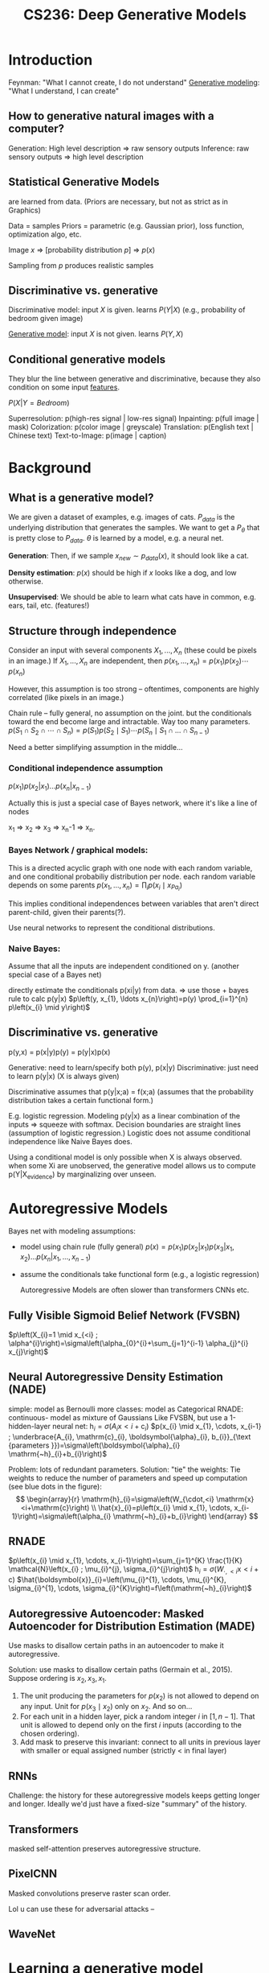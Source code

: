 :PROPERTIES:
:ID:       c7f6a833-25e3-4fe0-b506-82ebd2819e87
:END:
#+title: CS236: Deep Generative Models

* Introduction
:PROPERTIES:
:ID:       99509c50-67ff-4b27-b719-4816f8e2ed89
:END:
Feynman: "What I cannot create, I do not understand"
[[id:94e740e0-9dbb-4f60-99e0-cb1f574fc46f][Generative modeling]]: "What I understand, I can create"
** How to generative natural images with a computer?
Generation: High level description => raw sensory outputs
Inference: raw sensory outputs => high level description
** Statistical Generative Models
are learned from data. (Priors are necessary, but not as strict as in Graphics)

Data = samples
Priors = parametric (e.g. Gaussian prior), loss function, optimization algo, etc.

Image $x$ => [probability distribution \(p\)] => $p(x)$

Sampling from $p$ produces realistic samples
** Discriminative vs. generative
Discriminative model: input $X$ is given. learns $P(Y|X)$ (e.g., probability of bedroom given image)

[[id:94e740e0-9dbb-4f60-99e0-cb1f574fc46f][Generative model]]: input $X$ is not given. learns $P(Y,X)$
** Conditional generative models
:PROPERTIES:
:ID:       2710b5a3-1b64-4e34-883c-86f4b84575ec
:END:
They blur the line between generative and discriminative, because they also condition on some input [[id:a7203065-7321-4a95-adbe-d38f0d5159c8][features]].

$P(X|Y=Bedroom)$

Superresolution: p(high-res signal | low-res signal)
Inpainting: p(full image | mask)
Colorization: p(color image | greyscale)
Translation: p(English text | Chinese text)
Text-to-Image: p(image | caption)
* Background
** What is a generative model?
We are given a dataset of examples, e.g. images of cats. $P_{data}$ is the underlying distribution that generates the samples. We want to get a $P_\theta$ that is pretty close to $P_{data}$.  $\theta$ is learned by a model, e.g. a neural net.

*Generation*: Then, if we sample $x_{new} \sim p_{data}(x)$, it should look like a cat.

*Density estimation*: $p(x)$ should be high if $x$ looks like a dog, and low otherwise.

*Unsupervised*: We should be able to learn what cats have in common, e.g. ears, tail, etc. (features!)
** Structure through independence
Consider an input with several components $X_1, ..., X_n$ (these could be pixels in an image.) If $X_1, ..., X_n$ are independent, then
$p\left(x_{1}, \ldots, x_{n}\right)=p\left(x_{1}\right) p\left(x_{2}\right) \cdots p\left(x_{n}\right)$

However, this assumption is too strong -- oftentimes, components are highly correlated (like pixels in an image.)

Chain rule -- fully general, no assumption on the joint. but the conditionals toward the end become large and intractable. Way too many parameters.
$p\left(S_{1} \cap S_{2} \cap \cdots \cap S_{n}\right)=p\left(S_{1}\right) p\left(S_{2} \mid S_{1}\right) \cdots p\left(S_{n} \mid S_{1} \cap \ldots \cap S_{n-1}\right)$

Need a better simplifying assumption in the middle...
*** Conditional independence assumption
$p(x_1)p(x_2|x_1)...p(x_n|x_{n-1})$

Actually this is just a special case of Bayes network, where it's like a line of nodes

x_1 => x_2 => x_3 => x_n-1 => x_n.
*** Bayes Network / graphical models:
This is a directed acyclic graph with one node with each random variable, and one conditional probabiliy distribution per node.
each random variable depends on some parents
$p\left(x_{1}, \ldots, x_{n}\right)=\prod_{i} p\left(x_{i} \mid x_{Pa_{i}}\right)$

This implies conditional independences between variables that aren't direct parent-child, given their parents(?).

Use neural networks to represent the conditional distributions.
*** Naive Bayes:
Assume that all the inputs are independent conditioned on y. (another special case of a Bayes net)

directly estimate the conditionals p(xi|y) from data. => use those + bayes rule to calc p(y|x)
$p\left(y, x_{1}, \ldots x_{n}\right)=p(y) \prod_{i=1}^{n} p\left(x_{i} \mid y\right)$
** Discriminative vs. generative
p(y,x) = p(x|y)p(y) = p(y|x)p(x)

Generative: need to learn/specify both p(y), p(x|y)
Discriminative: just need to learn p(y|x) (X is always given)

Discriminative assumes that p(y|x;a) = f(x;a) (assumes that the probability distribution takes a certain functional form.)

E.g. logistic regression. Modeling p(y|x) as a linear combination of the inputs => squeeze with softmax. Decision boundaries are straight lines (assumption of logistic regression.) Logistic does not assume conditional independence like Naive Bayes does.

Using a conditional model is only possible when X is always observed. when some Xi are unobserved, the generative model allows us to compute p(Y|X_evidence) by marginalizing over unseen.
* Autoregressive Models
:PROPERTIES:
:ID:       cb15f12b-6764-4118-a8bb-239333aee169
:END:
Bayes net with modeling assumptions:
- model using chain rule (fully general)
  $p(x) = p(x_1)p(x_2|x_1)p(x_3|x_1, x_2)...p(x_n|x_1, ..., x_{n-1})$
- assume the conditionals take functional form (e.g., a logistic regression)

  Autoregressive Models are often slower than transformers CNNs etc.
** Fully Visible Sigmoid Belief Network (FVSBN)
$p\left(X_{i}=1 \mid x_{<i} ; \alpha^{i}\right)=\sigma\left(\alpha_{0}^{i}+\sum_{j=1}^{i-1} \alpha_{j}^{i} x_{j}\right)$
** Neural Autoregressive Density Estimation (NADE)
simple: model as Bernoulli
more classes: model as Categorical
RNADE: continuous- model as mixture of Gaussians
Like FVSBN, but use a 1-hidden-layer neural net:
$\mathrm{h}_{i}=\sigma\left(A_{i} \mathrm{x}<i+\mathrm{c}_{i}\right)$
$p(x_{i} \mid x_{1}, \cdots, x_{i-1} ; \underbrace{A_{i}, \mathrm{c}_{i}, \boldsymbol{\alpha}_{i}, b_{i}}_{\text {parameters }})=\sigma\left(\boldsymbol{\alpha}_{i} \mathrm{~h}_{i}+b_{i}\right)$

Problem: lots of redundant parameters. Solution: "tie" the weights:
Tie weights to reduce the number of parameters and speed up computation (see blue dots in the figure):
$$
\begin{array}{r}
\mathrm{h}_{i}=\sigma\left(W_{\cdot,<i} \mathrm{x}<i+\mathrm{c}\right) \\
\hat{x}_{i}=p\left(x_{i} \mid x_{1}, \cdots, x_{i-1}\right)=\sigma\left(\alpha_{i} \mathrm{~h}_{i}+b_{i}\right)
\end{array}
$$
** RNADE
$p\left(x_{i} \mid x_{1}, \cdots, x_{i-1}\right)=\sum_{j=1}^{K} \frac{1}{K} \mathcal{N}\left(x_{i} ; \mu_{i}^{j}, \sigma_{i}^{j}\right)$
$\mathrm{h}_{i}=\sigma\left(W_{\cdot,<i} \mathrm{x}<i+\mathrm{c}\right)$
$\hat{\boldsymbol{x}}_{i}=\left(\mu_{i}^{1}, \cdots, \mu_{i}^{K}, \sigma_{i}^{1}, \cdots, \sigma_{i}^{K}\right)=f\left(\mathrm{~h}_{i}\right)$
** Autoregressive Autoencoder: Masked Autoencoder for Distribution Estimation (MADE)
:PROPERTIES:
:ID:       50bf2de7-e33c-4485-9dcd-b721d7f601a6
:END:
Use masks to disallow certain paths in an autoencoder to make it autoregressive.

Solution: use masks to disallow certain paths (Germain et al., 2015). Suppose ordering is $x_{2}, x_{3}, x_{1}$.
1) The unit producing the parameters for $p\left(x_{2}\right)$ is not allowed to depend on any input. Unit for $p\left(x_{3} \mid x_{2}\right)$ only on $x_{2}$. And so on...
2) For each unit in a hidden layer, pick a random integer $i$ in $[1, n-1]$. That unit is allowed to depend only on the first $i$ inputs (according to the chosen ordering).
3) Add mask to preserve this invariant: connect to all units in previous layer with smaller or equal assigned number (strictly $<$ in final layer)
** RNNs
Challenge: the history for these autoregressive models keeps getting longer and longer. Ideally we'd just have a fixed-size "summary" of the history.
** Transformers
masked self-attention preserves autoregressive structure.
** PixelCNN
Masked convolutions preserve raster scan order.

Lol u can use these for adversarial attacks --
** WaveNet
* Learning a generative model (Maximum Likelihood)
We are given a dataset $D$ of $m$ samples from $P_{data}$.

We are given a family of models M, our task is to learn a "good" model M_hat in M that defines a distribution p_m_hat

Can't capture the *exact* distribution. All we have are samples -- that's very sparse coverage over the space of all possible samples. (So...we need regularization / priors / inductive biases.)
** KL divergence:
"distance" between two distributions, $p$ and $q$.

$D(p \| q)=\sum_{\mathrm{x}} p(\mathrm{x}) \log \frac{p(\mathrm{x})}{q(\mathrm{x})}$
However, it's not quite a "distance," because it's asymmetric. $D(p \| q) \neq D(q \| p)$

Intuition: we have a known distribution $q$, and we're trying to minimize the distance to a target distribution $p$.
*** Detour: compression
Generative models are basically compression schemes. Trying to compress the data as well as we can.

To compress, it is useful to know the probability distribution the data is sampled from
For example, let X1, · · · , X100 be samples of an unbiased coin. Roughly 50 heads and 50 tails. Optimal compression scheme is to record heads as 0 and tails as 1. In expectation, use 1 bit per sample, and cannot do better
Suppose the coin is biased, and P[H] ≫ P[T]. Then it’s more efficient to uses fewer bits on average to represent heads and more bits to represent tails, e.g.
Batch multiple samples together
Use a short sequence of bits to encode HHHH (common) and a long sequence for TTTT (rare).
Like Morse code: E = •, A = •−, Q = − − •−
KL-divergence: if your data comes from p, but you use a scheme optimized for q, the divergence DKL(p||q) is the number of extra bits you’ll need on average
*** Minimizing KL divergence is equivalent to maximizing the expected log likelihood. => Maximum Likelihood Estimation
** MLE Learning: Stochastic [[id:2a80ce32-c37d-4047-b69b-e0c355d91670][Gradient Descent]]
** Empirical risk minimization can easily overfit the data.
** Bias-variance trade off:
:PROPERTIES:
:ID:       c8a6b4f0-1424-43e7-913c-f55593b1792f
:END:
Bias limitation: If the hypothesis space of functions is very limited, we might not be able to represent the data distribution.

Variance limitation: If the hypothesis space is /too/ expressive, it will overfit to the data.

How to prevent overfitting? Prefer "simpler" models (Occam's razor.) [[id:69cfe558-04ed-41b0-8807-922ead5afde3][Regularization]] in the objective function. Evaluate on validation set while training.
* Latent Variable Models
** Motivation
There are lots of variability in images due to high-level semantic factors: gender, eye color, pose, etc.

*Idea*: model these factors using latent variables $\mathbf{z}$.

If you choose $\mathbf{z}$ properly, p(x|z) could be a lot simpler than p(x).

We could identify the factors of variation using these generative models -- e.g. p(eye color = blue | x)
** Deep Latent Variable Models
$z \sim \mathcal{N}(0, I)$

$p(x \mid z)=\mathcal{N}\left(\mu_{\theta}(z), \Sigma_{\theta}(z)\right)$ where $\mu_{\theta}, \Sigma_{\theta}$ are neural networks

We /hope/ that z will capture useful factors of variation in an unsupervised manner. Training a classifier on top of z could be a lot easier.

Features computer via $p(z|x)$
** Mixture of Gaussians: a shallow latent variable model
A mixture of $k$ gaussians:
$z \sim \text{Categorical}(1, ..., K)$
$p(x | z = k) = \mathcal{N}(\mu_k, \Sigma_k)$
** Variational Autoencoder (VAE)
A mixture of an infinite number of gaussians (since z is continuous):
$z \sim \mathcal{N}(0, I)$

$p(x \mid z)=\mathcal{N}\left(\mu_{\theta}(z), \Sigma_{\theta}(z)\right)$ where $\mu_{\theta}, \Sigma_{\theta}$ are neural networks

Simple example:
$\mu_{\theta}(z)=\sigma(A z+c)=\left(\sigma\left(a_{1} \mathbf{z}+c_{1}\right), \sigma\left(a_{2} \mathbf{z}+c_{2}\right)\right)=\left(\mu_{1}(z), \mu_{2}(z)\right)$
$\Sigma_{\theta}(z)=\operatorname{diag}(\exp (\sigma(B \mathbf{z}+d)))=\left(\begin{array}{cc}\exp \left(\sigma\left(b_{1} z+d_{1}\right)\right) & 0 \\ 0 & \exp \left(\sigma\left(b_{2} \mathbf{z}+d_{2}\right)\right)\end{array}\right)$
$\theta = A,B,c,d$
** Good stuff about latent variable models:  complex models, natural for unsupervised learning
** Hard stuff about latent variable models: learning in unsupervised manner is very difficult
* Normalizing Flow Models
:PROPERTIES:
:ID:       02e70065-3d4a-46c4-912a-b73bbd5214ad
:END:
Autoregressive models provide tractable likelihoods but no direct mechanism for learning features.

Variational autoencoders can learn feature representations (via latent variables $z$,) but have intractable marginal likelihoods.

Normalizing flow models have both latent variables /and/ tractable likelihoods.

We want $p_{\theta}(x)$ to be easy-to-evaluate, and easy-to-sample. The key idea behind flow models is to map simple distributions => complex distributions through an *invertible transformation*.


This is similar to a VAE:
- Start from a simple prior $z \sim \mathcal{N}(0, I)$
- Transform the sample via $p(x|z)$
- Problem: $p_{\theta}(\mathrm{x})=\int p_{\theta}(\mathrm{x}, \mathrm{z}) d \mathrm{z}$ is expensive to compute.
- What if we could easily "invert" $p(x|z)$ and compute $p(z|x)$ by design? => we want $x = f_{\theta}(z)$ to be a *deterministic* and *invertible* function.

We are going to exploit the *Change of Variables formula*.
** Change of variables
*Change of variables (1D case)*: If $X=f(Z)$ and $f(\cdot)$ is monotone with inverse $Z=f^{-1}(X)=h(X)$, then:
$$
p_{X}(x)=p_{Z}(h(x))\left|h^{\prime}(x)\right|
$$

This result comes from chain rule on the PDF.

This allows us to change the distribution of $X$ in interesting ways -- start with a simple $Z$, transform with change-of-variables, and potentially get something much more complex than the prior.

$p_{X}(x)=p_{Z}(z) \frac{1}{f^{\prime}(z)}$

Intuition: if you're expanding in one direction, you're contracting in the other.

All this intuition carries over to random vectors (not just random variables.) See slides for more.

*Change of variables (General case)*: The mapping between $Z$ and $X$, given by $f: \mathbb{R}^{n} \mapsto \mathbb{R}^{n}$, is invertible such that $X=\mathrm{f}(Z)$ and $Z=f^{-1}(X)$
$$ p_{X}(\mathrm{x})=p_{Z}\left(\mathrm{f}^{-1}(\mathrm{x})\right)\left|\operatorname{det}\left(\frac{\partial \mathrm{f}^{-1}(\mathrm{x})}{\partial \mathrm{x}}\right)\right|.$$

Equivalently, since $\operatorname{det}\left(A^{-1}\right)=\operatorname{det}(A)^{-1}$ for any invertible matrix $A$,
$$p_{X}(\mathrm{x})=p_{Z}(\mathrm{z})\left|\operatorname{det}\left(\frac{\partial \mathrm{f}(\mathrm{z})}{\partial \mathrm{z}}\right)\right|^{-1}.$$

Note: $Z$ has to have the /same dimensionality/ as x (so that the mapping is invertible.)

It's kinda like a VAE, but $p(x|z)$ is deterministic. And, crucially, we can directly evaluate the marginal likelihood $p(x)$; no integration

$$ p_{X}(\mathrm{x}|\theta)=p_{Z}\left(\mathrm{f}_\theta^{-1}(\mathrm{x})\right)\left|\operatorname{det}\left(\frac{\partial \mathrm{f}_\theta^{-1}(\mathrm{x})}{\partial \mathrm{x}}\right)\right|.$$

Note: $x, z$ need to be continuous and have the same dimension.

** Flow of transformations
A flow of transformations: invertible transformations can be composed together.
$$\mathrm{z}_{m}=\mathrm{f}_{\theta}^{m} \circ \cdots \circ \mathrm{f}_{\theta}^{1}\left(\mathrm{z}_{0}\right)=\mathrm{f}_{\theta}^{m}\left(\mathrm{f}_{\theta}^{m-1}\left(\cdots\left(\mathrm{f}_{\theta}^{1}\left(\mathrm{z}_{0}\right)\right)\right)\right) \triangleq \mathrm{f}_{\theta}\left(\mathrm{z}_{0}\right)$$

By change of variables
$$
p_{X}(\mathrm{x} ; \theta)=p_{Z}\left(\mathrm{f}_{\theta}^{-1}(\mathrm{x})\right) \prod_{m=1}^{M}\left|\operatorname{det}\left(\frac{\partial\left(\mathrm{f}_{\theta}^{m}\right)^{-1}\left(\mathrm{z}_{m}\right)}{\partial \mathrm{z}_{m}}\right)\right|
.$$

By adding more "layers" in the transformation (i.e. a deeper neural net,) we get something increasingly complexified from the prior.
** Desiderata for flow models
The prior $p(z)$ should be simple+efficient; e.g. isotropic Gaussian.

The transformations should have tractable evaluation in both directions.

Computing the likelihoods $p(x)$ and $p(z)$ require you to evaluate the determinant of an $n \times n$ Jacobian matrix; this is $O(n^3)$, and way to expensive to do in a learning loop.

*Key idea*: Choose transformations so that their Jacobians have a "special" structure; e.g. the determinant of a triangular matrix is the product of the diagonals; this is $O(n)$.

^how do we get that to happen? Some possibilities:
- Make $x_i = f_i(z)$ only depend on $z_{\leq i}$.
- More efficient ways of computing Jacobians that are "close" to the identity matrix (Planar flows paper.)
** Nonlinear Independent Components Estimation (NICE)
Partition the variables $z$ into two disjoint subsets: $z_{1:d}$ and $z_{d+1:n}$

Forward mapping (z=>x):
$x_{1:d} = z_{1:d}$
$x_{d+1:n} = z_{d+1:n} + m_\theta(z_{1:d})$ (Where $m_\theta$ is a neural net)

Reverse mapping (x=>z):
$\mathrm{z}_{1: d}=\mathrm{x}_{1: d}$ (identity transformation)
$\mathrm{z}_{d+1: n}=\mathrm{x}_{d+1: n}-m_{\theta}\left(\mathrm{x}_{1: d}\right)$

Jacobian:
$J=\frac{\partial \mathrm{x}}{\partial \mathrm{z}}=\left(\begin{array}{cc}I_{d} & 0 \\ \frac{\partial \mathrm{x}_{d+1: n}}{\partial \mathrm{z}_{1: d}} & I_{n-d}\end{array}\right)$
$\operatorname{det}(J)=1$

Since the determinant is 1, it is a *volume preserving transformation*. (No expanding/contracting)

- Invertible
- Easy to compute
- Tractable marginal likelihood

Additive coupling layers can be composed together.

Final layer of NICE applies a rescaling transformation (so we can change the volume.)
Forward mapping $z \mapsto x:$
$$
x_{i}=s_{i} z_{i}
$$
where $s_{i}>0$ is the scaling factor for the $i$-th dimension.
Inverse mapping $x \mapsto z$ :
$$
z_{i}=\frac{x_{i}}{s_{i}}
$$
Jacobian of forward mapping:
$$\begin{gathered}
J=\operatorname{diag}(\mathrm{s}) \\
\operatorname{det}(J)=\prod_{i=1}^{n} s_{i}
\end{gathered}$$
** Real-NVP: Non-volume preserving extension of NICE.
Same as NICE, but rescaling happens at each layer.

Forward mapping $z \mapsto x:$
- $\mathrm{x}_{1: d}=\mathrm{z}_{1: d}$ (identity transformation)
- $\mathrm{x}_{d+1: n}=\mathrm{z}_{d+1: n} \odot \exp \left(\alpha_{\theta}\left(\mathrm{z}_{1: d}\right)\right)+\mu_{\theta}\left(\mathrm{z}_{1: d}\right)$
- $\mu_{\theta}(\cdot)$ and $\alpha_{\theta}(\cdot)$ are both neural networks with parameters $\theta, d$ input units, and $n-d$ output units $[\odot$ denotes elementwise product $]$
Inverse mapping $x \mapsto z$ :
- $\mathrm{z}_{1: d}=\mathrm{x}_{1: d}$ (identity transformation)
- $\mathrm{z}_{d+1: n}=\left(\mathrm{x}_{d+1: n}-\mu_{\theta}\left(\mathrm{x}_{1: d}\right)\right) \odot\left(\exp \left(-\alpha_{\theta}\left(\mathrm{x}_{1: d}\right)\right)\right)$
Jacobian of forward mapping:
$$\begin{gathered}
J=\frac{\partial \mathrm{x}}{\partial \mathrm{z}}=\left(\begin{array}{cc}
I_{d} & 0 \\
\frac{\partial \mathrm{x}_{d+1: n}}{\partial \mathrm{z}_{1: d}} & \operatorname{diag}\left(\exp \left(\alpha_{\theta}\left(\mathrm{z}_{1: d}\right)\right)\right)
\end{array}\right) \\
\operatorname{det}(J)=\prod_{i=d+1}^{n} \exp \left(\alpha_{\theta}\left(\mathrm{z}_{1: d}\right)_{i}\right)=\exp \left(\sum_{i=d+1}^{n} \alpha_{\theta}\left(\mathrm{z}_{1: d}\right)_{i}\right)
\end{gathered}$$
Non-volume preserving transformation in general since determinant can be less than or greater than 1
** Autoregressive Models as Normalizing Flow Models
We can view autoregressive models as flow models.

Consider a Gaussian autoregressive model:
$$
p(\mathrm{x})=\prod_{i=1}^{n} p\left(x_{i} \mid \mathrm{x}<i\right)
$$
such that $p\left(x_{i} \mid \mathrm{x}_{<i}\right)=\mathcal{N}\left(\mu_{i}\left(x_{1}, \cdots, x_{i-1}\right), \exp \left(\alpha_{i}\left(x_{1}, \cdots, x_{i-1}\right)\right)^{2}\right)$ Here, $\mu_{i}(\cdot)$ and $\alpha_{i}(\cdot)$ are neural networks for $i>1$ and constants for $i=1$
Sampler for this model:
- Sample $z_{i} \sim \mathcal{N}(0,1)$ for $i=1, \cdots, n$
- Let $x_{1}=\exp \left(\alpha_{1}\right) z_{1}+\mu_{1}$. Compute $\mu_{2}\left(x_{1}\right), \alpha_{2}\left(x_{1}\right)$
- Let $x_{2}=\exp \left(\alpha_{2}\right) z_{2}+\mu_{2}$. Compute $\mu_{3}\left(x_{1}, x_{2}\right), \alpha_{3}\left(x_{1}, x_{2}\right)$
- Let $x_{3}=\exp \left(\alpha_{3}\right) z_{3}+\mu_{3} \ldots$
Flow interpretation: transforms samples from the standard Gaussian $\left(z_{1}, z_{2}, \ldots, z_{n}\right)$ to those generated from the model $\left(x_{1}, x_{2}, \ldots, x_{n}\right)$ via invertible transformations (parameterized by $\left.\mu_{i}(\cdot), \alpha_{i}(\cdot)\right)$
*** Masked Autoregressive Flow (MAF)
:PROPERTIES:
:ID:       206c8dcd-0059-4704-b1a2-d5f1abdbad07
:END:
Forward mapping from $z \mapsto x:$
- Let $x_{1}=\exp \left(\alpha_{1}\right) z_{1}+\mu_{1}$. Compute $\mu_{2}\left(x_{1}\right), \alpha_{2}\left(x_{1}\right)$
- Let $x_{2}=\exp \left(\alpha_{2}\right) z_{2}+\mu_{2}$. Compute $\mu_{3}\left(x_{1}, x_{2}\right), \alpha_{3}\left(x_{1}, x_{2}\right)$
Sampling is sequential and slow (like autoregressive): $O(n)$ time

Forward mapping from $z \mapsto x:$
- Let $x_{1}=\exp \left(\alpha_{1}\right) z_{1}+\mu_{1}$. Compute $\mu_{2}\left(x_{1}\right), \alpha_{2}\left(x_{1}\right)$
- Let $x_{2}=\exp \left(\alpha_{2}\right) z_{2}+\mu_{2}$. Compute $\mu_{3}\left(x_{1}, x_{2}\right), \alpha_{3}\left(x_{1}, x_{2}\right)$
Sampling is sequential and slow (like autoregressive): $O(n)$ time

Inverse mapping from $x \mapsto z$ :
- Compute all $\mu_{i}, \alpha_{i}$ (can be done in parallel using e.g., [[id:50bf2de7-e33c-4485-9dcd-b721d7f601a6][MADE]])
- Let $z_{1}=\left(x_{1}-\mu_{1}\right) / \exp \left(\alpha_{1}\right)$ (scale and shift)
- Let $z_{2}=\left(x_{2}-\mu_{2}\right) / \exp \left(\alpha_{2}\right)$
- Let $z_{3}=\left(x_{3}-\mu_{3}\right) / \exp \left(\alpha_{3}\right) \ldots$
Jacobian is lower diagonal, hence efficient determinant computation Likelihood evaluation is easy and parallelizable (like MADE)
Layers with different variable orderings can be stacked
*** Inverse Autoregressive Flow (IAF)
Identical to [[id:206c8dcd-0059-4704-b1a2-d5f1abdbad07][MAF]], but change the roles of z and x.

*** Computational tradeoffs of MAF vs. IAF
MAF: Fast likelihood evaluation, slow sampling
^good for training

IAF: Fast sampling, slow likelihood evaluation
^good for inference
*** Parallel Wavenet
Idea: best of both worlds...teacher MAF model, student IAF model. First train MAF model normally. Then train IAF model to minimize divergence with MAF model. Use IAF model at test-time.

*Probability density distillation*: Student distribution is trained to minimize the $\mathrm{KL}$ divergence between student $(s)$ and teacher $(t)$
$$
D_{\mathrm{KL}}(s, t)=E_{\mathrm{x} \sim s}[\log s(\mathrm{x})-\log t(\mathrm{x})]
$$

Evaluating and optimizing Monte Carlo estimates of this objective requires:
- Samples $x$ from student model (IAF)
- Density of $x$ assigned by student model (IAF)
- Density of $x$ assigned by teacher model (MAF)

All operations above can be implemented efficiently.
** Invertible CNNs
It's possible to change a convolutional architecture to become invertible.

We can use masked convolutions to enforce ordering => Jacobian is lower triangular + easy to compute. If all the diagonal elements of Jacobian are positive, the transformation is invertible.

The point is, you can train a ResNet normally, then invert + use as a flow model.
*** MintNet
uses masked/causal convolutions in a way enforces ordering, makes the Jacobian triangular, makes the transformation invertible..
** Gaussianization flows
Let $X=f_{\theta}(Z)$ be a flow model with Gaussian prior $Z \sim \mathcal{N}(0, I)=p_{Z}$, and let $\tilde{X} \sim p_{\text {data }}$ be a random vector distributed according to the true data distribution.

Flow models are trained with maximum likelihood to minimize the $\mathrm{KL}$ divergence \(D_{\mathrm{KL}}\left(p_{\text {data }} \| p_{\theta}(x)\right)=D_{\mathrm{KL}}\left(p_{\tilde{X}} \| p_{X}\right).\) Gaussian samples transformed through $f_{\theta}$ should be distributed as the data.

It can be shown that \(D_{\mathrm{KL}}\left(p_{\tilde{X}} \| p_{X}\right)=D_{\mathrm{KL}}\left(p_{f_{\theta}^{-1}(\tilde{X})} \| p_{f_{\theta}^{-1}(X)}\right)=D_{\mathrm{KL}}\left(p_{f_{\theta}^{-1}(\tilde{X})} \| p_{Z}\right).\)Ideally, data samples transformed through $f_{\theta}^{-1}$ should be distributed as Gaussian (Hence "Gaussianizing.") Then, we can easily turn it around and efficiently generate new data samples from Gaussian prior. So, how can we achieve this?
*** Inverse CDF trick
Inverse CDF gives you data samples from a distribution. E.g. Inverse Gaussian composed with $F_{\text{data}}$ can give you gaussian data.
*** Step 1: Dimension-wise Gaussianization
*** Step 2: apply a rotation matrix to the transformed data
*** repeat Step 1 and Step 2 ("stack" these models) => eventually Gaussian.
* Generative Adversarial Networks (GANs)
Autoregressive and VAEs use maximum likelihood training over the marignal likelihood (or an approximation, at least.) But why maximum likelihood? => higher likelihood = better lossless compression.

But...let's say our goal isn't compression, but high-quality samples. Granted...the optimal generative model will maximize /both/ sample quality and log-likelihood. However, in real life, nothing is perfect, and for imperfect models, high likelihood != good sample quality. (Can have great likelihoods, but terrible samples, or terrible likelihoods but great samples.)

*Likelihood-free learning* consider objectives that do not depend directly on a likelihood function.

When we don't have access to likelihood, we can't depend on KL divergence to optimize. Need a new way of quantifying distance.

Given a finite set of samples from two distributions $S_{1}=\{\mathbf{x} \sim P\}$ and $S_{2}=\{\mathbf{x} \sim Q\}$, how can we tell if these samples are from the same distribution? (i.e., $P=Q$ ?) => two-sample test from statistics.

New objective: train the generative model to minimize a two-sample test objective between $S_1$ and $S_2$. But...that's hard to directly optimize those two to converge.

But...ok in the generative modeling setting, we know that $S_1$ and $S_2$ come from different distributions, the data distribution and the model's approximation of that. let's exploit that we know that label and learn a statistic that /maximizes/ a suitable notion of distance between $S_1$ and $S_2$.
** Two-sample test via a Discriminator
A neural net that tries to distinguish "real" from "fake" samples.

Maximize the two-sample test objective (in support of the hypotehsis $p_{\text {data }} \neq p_{\theta}$)
Training objective for discriminator:

$$
\max _{D} V(G, D)=E_{\mathbf{x} \sim p_{\text {data }}}[\log D(\mathbf{x})]+E_{\mathbf{x} \sim p_{G}}[\log (1-D(\mathbf{x}))]
$$
For a fixed generator $G$, the discriminator is performing binary classification with the cross entropy objective
- Assign probability 1 to true data points $\mathbf{x} \sim p_{\text {data }}$
- Assing probability 0 to fake samples $\mathbf{x} \sim p_{G}$
Optimal discriminator
$$
D_{G}^{*}(\mathbf{x})=\frac{p_{\mathrm{data}}(\mathbf{x})}{p_{\mathrm{data}}(\mathbf{x})+p_{G}(\mathbf{x})}
$$

(We don't want to use likelihoods, though.)
** GANs are basically a two-player minimax game between a *generator* and *discriminator*.
** Generator
Directed, latent variable model with a deterministic mapping between $z$ and $x$, $G_\theta$.
Training objective for generator:
$$
\min _{G} \max _{D} V(G, D)=E_{\mathbf{x} \sim p_{\text {data }}}[\log D(\mathbf{x})]+E_{\mathbf{x} \sim p_{G}}[\log (1-D(\mathbf{x}))]
$$
For the optimal discriminator $D_{G}^{*}(\cdot)$, we have
$$
\begin{gathered}
V\left(G, D_{G}^{*}(\mathbf{x})\right) \\
=E_{\mathbf{x} \sim p_{\text {data }}}\left[\log \frac{p_{\text {data }}(\mathbf{x})}{p_{\text {data }}(\mathbf{x})+p_{G}(\mathbf{x})}\right]+E_{\mathbf{x} \sim p_{G}}\left[\log \frac{p_{G}(\mathbf{x})}{p_{\text {data }}(\mathbf{x})+p_{G}(\mathbf{x})}\right] \\
=E_{\mathbf{x} \sim p_{\text {data }}}\left[\log \frac{p_{\text {data }}(\mathbf{x})}{\frac{p_{\text {data }}(\mathbf{x})+p_{G}(\mathbf{x})}{2}}\right]+E_{\mathbf{x} \sim p_{G}}\left[\log \frac{p_{G}(\mathbf{x})}{\frac{p_{\text {data }}(\mathbf{x})+p_{G}(\mathbf{x})}{2}}\right]-\log 4 \\
=\underbrace{D_{K L}\left[p_{\text {data }}, \frac{p_{\text {data }}+p_{G}}{2}\right]+D_{K L}\left[p_{G}, \frac{p_{\text {data }}+p_{G}}{2}\right]}_{2 \times \text { Jenson-Shannon Divergence }(\text { JSD })}-\log 4 \\
=2 D_{J S D}\left[p_{\text {data }}, p_{G}\right]-\log 4
\end{gathered}
$$

Btw, there are other divergences that we can use than Jenson-Shannon Divergence.
** GAN training algorithm
Sample minibatch of $m$ training points $\mathbf{x}^{(1)}, \mathbf{x}^{(2)}, \ldots, \mathbf{x}^{(m)}$ from $\mathcal{D}$ Sample minibatch of $m$ noise vectors $\mathbf{z}^{(1)}, \mathbf{z}^{(2)}, \ldots, \mathbf{z}^{(m)}$ from $p_{z}$ Update the discriminator parameters $\phi$ by stochastic gradient ascent
$$
\nabla_{\phi} V\left(G_{\theta}, D_{\phi}\right)=\frac{1}{m} \nabla_{\phi} \sum_{i=1}^{m}\left[\log D_{\phi}\left(\mathbf{x}^{(i)}\right)+\log \left(1-D_{\phi}\left(G_{\theta}\left(\mathbf{z}^{(i)}\right)\right)\right)\right]
$$
Update the generator parameters $\theta$ by stochastic gradient descent
$$
\nabla_{\theta} V\left(G_{\theta}, D_{\phi}\right)=\frac{1}{m} \nabla_{\theta} \sum_{i=1}^{m} \log \left(1-D_{\phi}\left(G_{\theta}\left(\mathbf{z}^{(i)}\right)\right)\right)
$$
Repeat for fixed number of epochs...or until samples look good, lol.

GANs can be /very/ challenging to train in practice.
